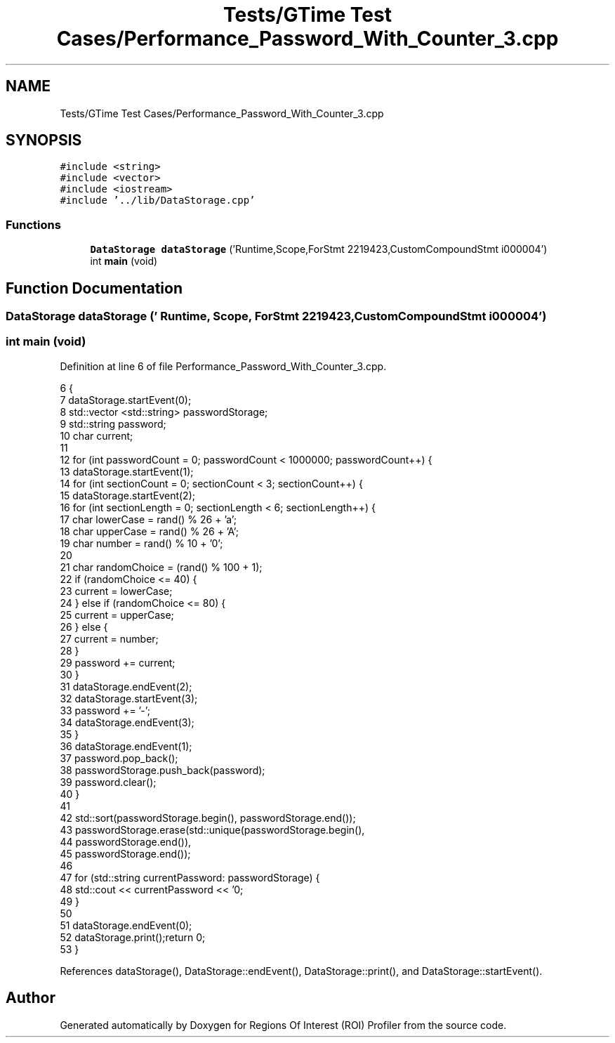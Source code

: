.TH "Tests/GTime Test Cases/Performance_Password_With_Counter_3.cpp" 3 "Sat Feb 12 2022" "Version 1.2" "Regions Of Interest (ROI) Profiler" \" -*- nroff -*-
.ad l
.nh
.SH NAME
Tests/GTime Test Cases/Performance_Password_With_Counter_3.cpp
.SH SYNOPSIS
.br
.PP
\fC#include <string>\fP
.br
\fC#include <vector>\fP
.br
\fC#include <iostream>\fP
.br
\fC#include '\&.\&./lib/DataStorage\&.cpp'\fP
.br

.SS "Functions"

.in +1c
.ti -1c
.RI "\fBDataStorage\fP \fBdataStorage\fP ('Runtime,Scope,ForStmt 2219423,CustomCompoundStmt i000004')"
.br
.ti -1c
.RI "int \fBmain\fP (void)"
.br
.in -1c
.SH "Function Documentation"
.PP 
.SS "\fBDataStorage\fP dataStorage (' Runtime, Scope, ForStmt 2219423, CustomCompoundStmt i000004')"

.SS "int main (void)"

.PP
Definition at line 6 of file Performance_Password_With_Counter_3\&.cpp\&.
.PP
.nf
6                {
7 dataStorage\&.startEvent(0);
8     std::vector <std::string> passwordStorage;
9     std::string password;
10     char current;
11 
12     for (int passwordCount = 0; passwordCount < 1000000; passwordCount++) {
13         dataStorage\&.startEvent(1);
14 for (int sectionCount = 0; sectionCount < 3; sectionCount++) {
15             dataStorage\&.startEvent(2);
16 for (int sectionLength = 0; sectionLength < 6; sectionLength++) {
17                 char lowerCase = rand() % 26 + 'a';
18                 char upperCase = rand() % 26 + 'A';
19                 char number = rand() % 10 + '0';
20 
21                 char randomChoice = (rand() % 100 + 1);
22                 if (randomChoice <= 40) {
23                     current = lowerCase;
24                 } else if (randomChoice <= 80) {
25                     current = upperCase;
26                 } else {
27                     current = number;
28                 }
29                 password += current;
30             }
31 dataStorage\&.endEvent(2);
32             dataStorage\&.startEvent(3);
33 password += '-';
34 dataStorage\&.endEvent(3);
35         }
36 dataStorage\&.endEvent(1);
37         password\&.pop_back();
38         passwordStorage\&.push_back(password);
39         password\&.clear();
40     }
41 
42     std::sort(passwordStorage\&.begin(), passwordStorage\&.end());
43     passwordStorage\&.erase(std::unique(passwordStorage\&.begin(),
44                                             passwordStorage\&.end()),
45                           passwordStorage\&.end());
46 
47     for (std::string currentPassword: passwordStorage) {
48         std::cout << currentPassword << '\n';
49     }
50 
51     dataStorage\&.endEvent(0);
52 dataStorage\&.print();return 0;
53 }
.fi
.PP
References dataStorage(), DataStorage::endEvent(), DataStorage::print(), and DataStorage::startEvent()\&.
.SH "Author"
.PP 
Generated automatically by Doxygen for Regions Of Interest (ROI) Profiler from the source code\&.
